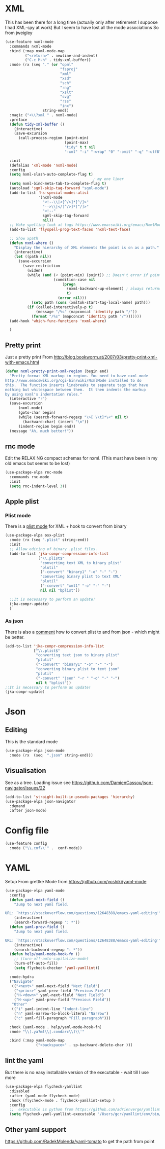 #+TITLE Emacs configuration org structured data modes
#+PROPERTY:header-args :cache yes :tangle yes :comments noweb

* XML
:PROPERTIES:
:ID:       org_mark_2020-01-24T12-43-54+00-00_mini12:6E22A9D3-1EB0-4FD1-A3F6-53C488E929A1
:END:
This has been there for a long time (actually only after retirement I suppose I had XML-spy at work)
But I seem to have lost all the mode associations
So from jweigley
#+NAME: org_mark_2020-11-23T16-09-29+00-00_mini12.local_891BF4BB-0615-4FC6-8454-E8519C3B009E
#+begin_src emacs-lisp
(use-feature nxml-mode
  :commands nxml-mode
  :bind (:map nxml-mode-map
		 ("<return>" . newline-and-indent)
		 ("C-c M-h" . tidy-xml-buffer))
  :mode (rx (seq "." (or "opml"
						 "fsproj"
						 "xml"
						 "xsd"
						 "sch"
						 "rng"
						 "xslt"
						 "svg"
						 "rss"
						 "inx")
				 string-end))
  :magic ("<\\?xml " . nxml-mode)
  :preface
  (defun tidy-xml-buffer ()
	(interactive)
	(save-excursion
	  (call-process-region (point-min)
						   (point-max)
						   "tidy" t t nil
						   "-xml" "-i" "-wrap" "0" "-omit" "-q" "-utf8")))

  :init
  (defalias 'xml-mode 'nxml-mode)
  :config
  (setq nxml-slash-auto-complete-flag t)
										; my one liner
  (setq nxml-bind-meta-tab-to-complete-flag t)
  (autoload 'sgml-skip-tag-forward "sgml-mode")
  (add-to-list 'hs-special-modes-alist
			   '(nxml-mode
				 "<!--\\|<[^/>]*[^/]>"
				 "-->\\|</[^/>]*[^/]>"
				 "<!--"
				 sgml-skip-tag-forward
				 nil))
  ;; Make spelling look at tags https://www.emacswiki.org/emacs/NxmlMode
  (add-to-list 'flyspell-prog-text-faces 'nxml-text-face)

  ;; Show xpath
  (defun nxml-where ()
    "Display the hierarchy of XML elements the point is on as a path."
    (interactive)
    (let ((path nil))
      (save-excursion
        (save-restriction
          (widen)
          (while (and (< (point-min) (point)) ;; Doesn't error if point is at beginning of buffer
                      (condition-case nil
                          (progn
                            (nxml-backward-up-element) ; always returns nil
                            t)
                        (error nil)))
            (setq path (cons (xmltok-start-tag-local-name) path)))
          (if (called-interactively-p t)
              (message "/%s" (mapconcat 'identity path "/"))
            (format "/%s" (mapconcat 'identity path "/")))))))
  (add-hook 'which-func-functions 'nxml-where)

  )
#+end_src

** Pretty print
:PROPERTIES:
:ID:       org_mark_mini20.local:20220804T095259.795159
:END:
Just a pretty print
From http://blog.bookworm.at/2007/03/pretty-print-xml-with-emacs.html
 #+NAME: org_mark_2020-01-24T12-43-54+00-00_mini12_2D695AD2-8485-4365-A27F-FF3E95FAB69B
 #+begin_src emacs-lisp
(defun nxml-pretty-print-xml-region (begin end)
  "Pretty format XML markup in region. You need to have nxml-mode
http://www.emacswiki.org/cgi-bin/wiki/NxmlMode installed to do
this.  The function inserts linebreaks to separate tags that have
nothing but whitespace between them.  It then indents the markup
by using nxml's indentation rules."
  (interactive "r")
  (save-excursion
      (nxml-mode)
      (goto-char begin)
      (while (search-forward-regexp "\>[ \\t]*\<" nil t)
        (backward-char) (insert "\n"))
      (indent-region begin end))
  (message "Ah, much better!"))
 #+end_src

** rnc mode
:PROPERTIES:
:ID:       org_mark_mini20.local:20220804T095259.786350
:END:
Edit  the RELAX NG compact schemas for nxml. (This must have been in my old emacs but seems to be lost)
#+NAME: org_mark_mini20.local_20220804T095259.770874
#+begin_src emacs-lisp
(use-package-elpa rnc-mode
  :commands rnc-mode
  :init
  (setq rnc-indent-level 3))
#+end_src

** Apple plist
:PROPERTIES:
:ID:       org_mark_mini20:20230129T103159.289848
:END:

*** Plist mode
:PROPERTIES:
:ID:       org_mark_mini20:20230129T110027.621038
:END:
There is a [[https://github.com/gonewest818/osx-plist][plist mode]] for XML + hook to convert from binary
#+NAME: org_mark_mini20_20230129T110113.155635
#+begin_src emacs-lisp :tangle no
(use-package-elpa osx-plist
  :mode (rx (seq ".plist" string-end))
  :init
  ;; Allow editing of binary .plist files.
  (add-to-list 'jka-compr-compression-info-list
			   ["\\.plist$"
				"converting text XML to binary plist"
				"plutil"
				("-convert" "binary1" "-o" "-" "-")
				"converting binary plist to text XML"
				"plutil"
				("-convert" "xml1" "-o" "-" "-")
				nil nil "bplist"])

  ;;It is necessary to perform an update!
  (jka-compr-update)
  )
#+end_src
*** As json
:PROPERTIES:
:ID:       org_mark_mini20:20230129T110027.615223
:END:
There is also a [[https://jherrlin.github.io/posts/emacs-on-macos-monterey/][comment]] how to convert plist to and from json - which might be better.
#+NAME: org_mark_mini20_20230129T110027.594296
#+begin_src emacs-lisp
(add-to-list 'jka-compr-compression-info-list
			 ["\\.plist$"
			  "converting text json to binary plist"
			  "plutil"
			  ("-convert" "binary1" "-o" "-" "-")
			  "converting binary plist to text json"
			  "plutil"
			  ("-convert" "json" "-r " "-o" "-" "-")
			  nil t "bplist"])
;;It is necessary to perform an update!
(jka-compr-update)
#+end_src
* Json
:PROPERTIES:
:ID:       org_mark_2020-01-24T12-43-54+00-00_mini12:BB5E4DA3-3168-4AA7-9B08-6B3E11930CB2
:END:
** Editing
:PROPERTIES:
:ID:       org_mark_2020-01-24T12-43-54+00-00_mini12:2D11F928-4739-4268-9A5B-91F6FEB2D9A6
:END:
This is the standard mode
  #+NAME: org_mark_2020-01-24T12-43-54+00-00_mini12_61706197-9647-456A-9F2C-0A91722F017C
  #+begin_src emacs-lisp
(use-package-elpa json-mode
  :mode (rx  (seq  ".json" string-end)))
  #+end_src
** Visualisation
:PROPERTIES:
:ID:       org_mark_2020-01-24T12-43-54+00-00_mini12:1F9A0E96-B7A9-45BC-BFC4-A1BD0B149E7A
:END:
See as a tree.
Loading issue see https://github.com/DamienCassou/json-navigator/issues/22
#+NAME: org_mark_mini20.local_20220727T183214.995481
     #+begin_src emacs-lisp
(add-to-list 'straight-built-in-pseudo-packages 'hierarchy)
(use-package-elpa json-navigator
  :demand
  :after json-mode)
  #+end_src
* Config file
:PROPERTIES:
:ID:       org_mark_mini20.local:20211212T113859.518642
:END:
#+NAME: org_mark_mini20.local_20211212T113859.497593
#+begin_src emacs-lisp
(use-feature config
  :mode ("\\.cnf\\'" .  conf-mode))
#+end_src

* YAML
:PROPERTIES:
:ID:       org_mark_2020-10-26T12-58-28+00-00_mini12.local:C1D50559-7C96-4DBB-83CB-456585037991
:END:
Setup From grettke Mode from https://github.com/yoshiki/yaml-mode
#+NAME: org_mark_2020-10-26T12-58-28+00-00_mini12.local_7834085F-27FE-48FF-A1FC-BE8B8E52F59F
#+BEGIN_SRC emacs-lisp
(use-package-elpa yaml-mode
  :config
  (defun yaml-next-field ()
    "Jump to next yaml field.

URL: `https://stackoverflow.com/questions/12648388/emacs-yaml-editing'"
    (interactive)
    (search-forward-regexp ": *"))
  (defun yaml-prev-field ()
    "Jump to next yaml field.

URL: `https://stackoverflow.com/questions/12648388/emacs-yaml-editing'"
    (interactive)
    (search-backward-regexp ": *"))
  (defun help/yaml-mode-hook-fn ()
    ;; (turn-off-auto-capitalize-mode)
    (turn-off-auto-fill)
    (setq flycheck-checker 'yaml-yamllint))

  :mode-hydra
  ("Navigate"
   (("<next>" yaml-next-field "Next Field")
    ("<prior>" yaml-prev-field "Previous Field")
    ("H-<down>" yaml-next-field "Next Field")
    ("H-<up>" yaml-prev-field "Previous Field"))
   "Other"
   (("i" yaml-indent-line "Indent-line")
    ("n" yaml-narrow-to-block-literal "Narrow")
    ("c" yaml-fill-paragraph "Fill paragraph")))

  :hook (yaml-mode . help/yaml-mode-hook-fn)
  :mode "\\(.ya?ml\\|.condarc\\)\\'"

  :bind (:map yaml-mode-map
              ("<backspace>" . sp-backward-delete-char )))
#+END_SRC

** lint the yaml
:PROPERTIES:
:ID:       org_mark_2020-10-26T12-58-28+00-00_mini12.local:AFFF64BD-F09E-4EA7-BE6F-29A32D33237C
:END:
But there is no easy installable version of the executable - wait till I use more
#+NAME: org_mark_2020-10-26T12-58-28+00-00_mini12.local_1AFAF3D8-0DA1-42A1-8D46-1549F325CC57
#+begin_src emacs-lisp
(use-package-elpa flycheck-yamllint
  :disabled
  :after (yaml-mode flycheck-mode)
  :hook (flycheck-mode . flycheck-yamllint-setup )
  :config
  ;;  executable is python from https://github.com/adrienverge/yamllint
  (setq flycheck-yaml-yamllint-executable "/Users/gcr/yamllint/env/bin/yamllint"))
#+END_SRC

** Other yaml support
:PROPERTIES:
:ID:       org_mark_2020-10-26T12-58-28+00-00_mini12.local:55CFB090-054E-4113-A1A3-602134C24F42
:END:
https://github.com/RadekMolenda/yaml-tomato to get the path from point
